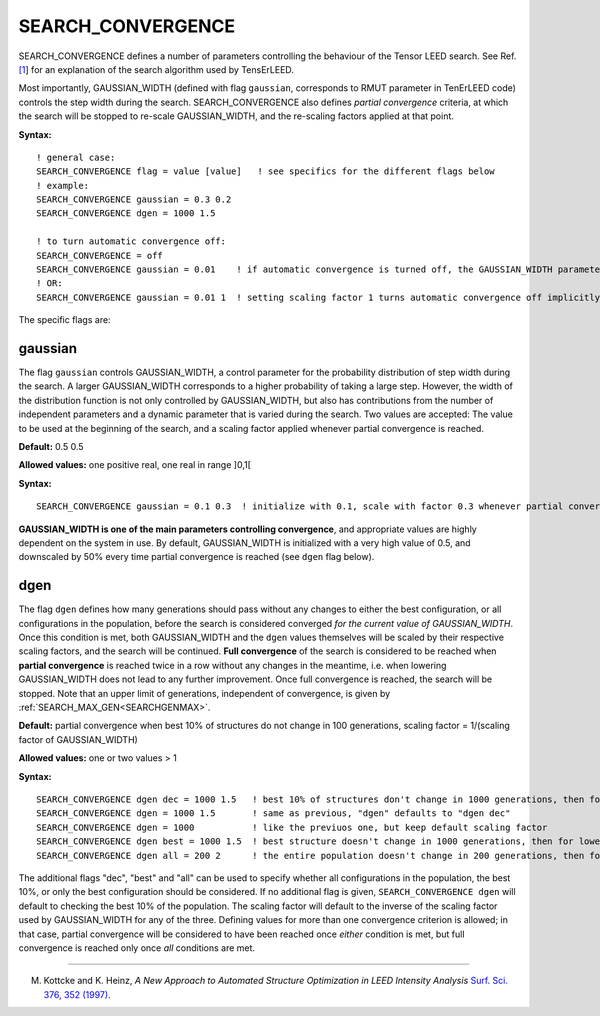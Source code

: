 .. _search_convergence:

SEARCH_CONVERGENCE
==================

SEARCH_CONVERGENCE defines a number of parameters controlling the behaviour of the Tensor LEED search. See Ref. `[1 <SEARCH_CONVERGENCE#ref1>`__] for an explanation of the search algorithm used by TensErLEED.

Most importantly, GAUSSIAN_WIDTH (defined with flag ``gaussian``, corresponds to RMUT parameter in TenErLEED code) controls the step width during the search. SEARCH_CONVERGENCE also defines *partial convergence* criteria, at which the search will be stopped to re-scale GAUSSIAN_WIDTH, and the re-scaling factors applied at that point.

**Syntax:**

::

   ! general case:
   SEARCH_CONVERGENCE flag = value [value]   ! see specifics for the different flags below
   ! example:
   SEARCH_CONVERGENCE gaussian = 0.3 0.2
   SEARCH_CONVERGENCE dgen = 1000 1.5

   ! to turn automatic convergence off:
   SEARCH_CONVERGENCE = off
   SEARCH_CONVERGENCE gaussian = 0.01    ! if automatic convergence is turned off, the GAUSSIAN_WIDTH parameter should be set manually
   ! OR:
   SEARCH_CONVERGENCE gaussian = 0.01 1  ! setting scaling factor 1 turns automatic convergence off implicitly

The specific flags are:

gaussian
--------

The flag ``gaussian`` controls GAUSSIAN_WIDTH, a control parameter for the probability distribution of step width during the search. A larger GAUSSIAN_WIDTH corresponds to a higher probability of taking a large step. However, the width of the distribution function is not only controlled by GAUSSIAN_WIDTH, but also has contributions from the number of independent parameters and a dynamic parameter that is varied during the search. Two values are accepted: The value to be used at the beginning of the search, and a scaling factor applied whenever partial convergence is reached.

**Default:** 0.5 0.5

**Allowed values:** one positive real, one real in range ]0,1[

**Syntax:**

::

   SEARCH_CONVERGENCE gaussian = 0.1 0.3  ! initialize with 0.1, scale with factor 0.3 whenever partial convergence is reached

**GAUSSIAN_WIDTH is one of the main parameters controlling convergence**, and appropriate values are highly dependent on the system in use. By default, GAUSSIAN_WIDTH is initialized with a very high value of 0.5, and downscaled by 50% every time partial convergence is reached (see ``dgen`` flag below).

dgen
----

The flag ``dgen`` defines how many generations should pass without any changes to either the best configuration, or all configurations in the population, before the search is considered converged *for the current value of GAUSSIAN_WIDTH*. Once this condition is met, both GAUSSIAN_WIDTH and the ``dgen`` values themselves will be scaled by their respective scaling factors, and the search will be continued. **Full convergence** of the search is considered to be reached when **partial convergence** is reached twice in a row without any changes in the meantime, i.e. when lowering GAUSSIAN_WIDTH does not lead to any further improvement. Once full convergence is reached, the search will be stopped. Note that an upper limit of generations, independent of convergence, is given by :ref:`SEARCH_MAX_GEN<SEARCHGENMAX>`.

**Default:** partial convergence when best 10% of structures do not change in 100 generations, scaling factor = 1/(scaling factor of GAUSSIAN_WIDTH)

**Allowed values:** one or two values > 1

**Syntax:**

::

   SEARCH_CONVERGENCE dgen dec = 1000 1.5   ! best 10% of structures don't change in 1000 generations, then for lowered GAUSSIAN_WIDTH in 1500 generations, then 2250, etc.
   SEARCH_CONVERGENCE dgen = 1000 1.5       ! same as previous, "dgen" defaults to "dgen dec"
   SEARCH_CONVERGENCE dgen = 1000           ! like the previuos one, but keep default scaling factor
   SEARCH_CONVERGENCE dgen best = 1000 1.5  ! best structure doesn't change in 1000 generations, then for lowered GAUSSIAN_WIDTH in 1500 generations, then 2250, etc.
   SEARCH_CONVERGENCE dgen all = 200 2      ! the entire population doesn't change in 200 generations, then for lowered GAUSSIAN_WIDTH in 400 generations, etc.

The additional flags "dec", "best" and "all" can be used to specify whether all configurations in the population, the best 10%, or only the best configuration should be considered. If no additional flag is given, ``SEARCH_CONVERGENCE dgen`` will default to checking the best 10% of the population. The scaling factor will default to the inverse of the scaling factor used by GAUSSIAN_WIDTH for any of the three. Defining values for more than one convergence criterion is allowed; in that case, partial convergence will be considered to have been reached once *either* condition is met, but full convergence is reached only once *all* conditions are met.

--------------

M. Kottcke and K. Heinz, *A New Approach to Automated Structure Optimization in LEED Intensity Analysis* `Surf. Sci. 376, 352 (1997) <http://dx.doi.org/10.1016/S0039-6028(96)01307-6>`__.
